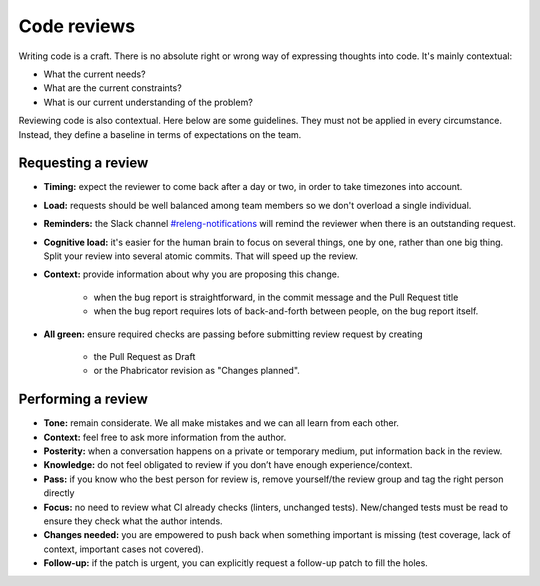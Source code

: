 ============
Code reviews
============

Writing code is a craft. There is no absolute right or wrong way of expressing thoughts into code. It's mainly contextual:

* What the current needs?
* What are the current constraints?
* What is our current understanding of the problem?

Reviewing code is also contextual. Here below are some guidelines. They must not be applied in every circumstance. Instead, they define a baseline in terms of expectations on the team.

Requesting a review
===================

* **Timing:** expect the reviewer to come back after a day or two, in order to take timezones into account.
* **Load:** requests should be well balanced among team members so we don't overload a single individual.
* **Reminders:** the Slack channel `#releng-notifications <https://app.slack.com/client/T027LFU12/CN77C0BUG>`__ will remind the reviewer when there is an outstanding request.
* **Cognitive load:** it's easier for the human brain to focus on several things, one by one, rather than one big thing. Split your review into several atomic commits. That will speed up the review.
* **Context:** provide information about why you are proposing this change.

    * when the bug report is straightforward, in the commit message and the Pull Request title
    * when the bug report requires lots of back-and-forth between people, on the bug report itself.
* **All green:** ensure required checks are passing before submitting review request by creating

    * the Pull Request as Draft
    * or the Phabricator revision as "Changes planned".


Performing a review
===================

* **Tone:** remain considerate. We all make mistakes and we can all learn from each other.
* **Context:** feel free to ask more information from the author.
* **Posterity:** when a conversation happens on a private or temporary medium, put information back in the review.
* **Knowledge:** do not feel obligated to review if you don’t have enough experience/context.
* **Pass:** if you know who the best person for review is, remove yourself/the review group and tag the right person directly
* **Focus:** no need to review what CI already checks (linters, unchanged tests). New/changed tests must be read to ensure they check what the author intends.
* **Changes needed:** you are empowered to push back when something important is missing (test coverage, lack of context, important cases not covered).
* **Follow-up:** if the patch is urgent, you can explicitly request a follow-up patch to fill the holes.
